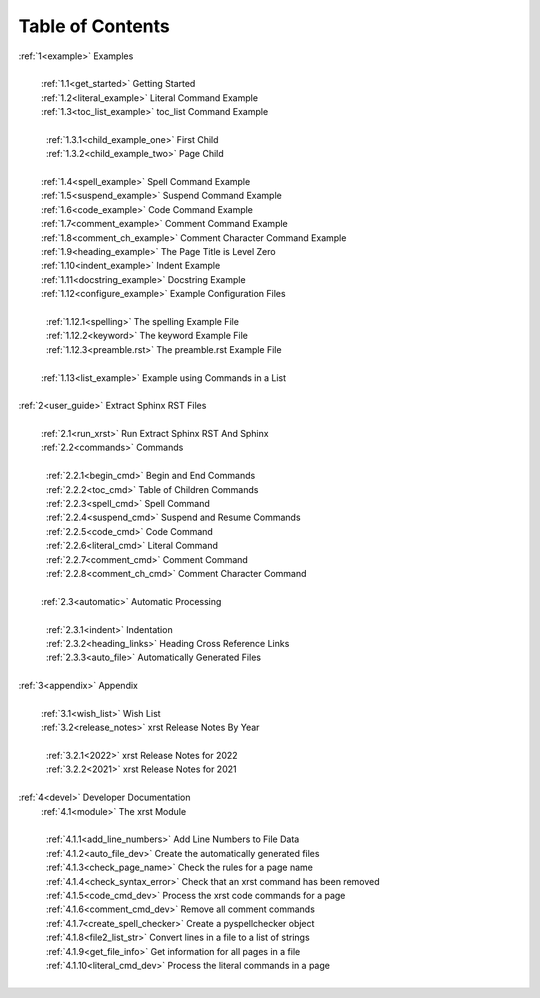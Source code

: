 .. |space| unicode:: 0xA0

.. _xrst_table_of_contents-0:

Table of Contents
*****************
| :ref:`1<example>` Examples
|
|  |space| :ref:`1.1<get_started>` Getting Started
|  |space| :ref:`1.2<literal_example>` Literal Command Example
|  |space| :ref:`1.3<toc_list_example>` toc_list Command Example
|
|  |space|  |space| :ref:`1.3.1<child_example_one>` First Child
|  |space|  |space| :ref:`1.3.2<child_example_two>` Page Child
|
|  |space| :ref:`1.4<spell_example>` Spell Command Example
|  |space| :ref:`1.5<suspend_example>` Suspend Command Example
|  |space| :ref:`1.6<code_example>` Code Command Example
|  |space| :ref:`1.7<comment_example>` Comment Command Example
|  |space| :ref:`1.8<comment_ch_example>` Comment Character Command Example
|  |space| :ref:`1.9<heading_example>` The Page Title is Level Zero
|  |space| :ref:`1.10<indent_example>` Indent Example
|  |space| :ref:`1.11<docstring_example>` Docstring Example
|  |space| :ref:`1.12<configure_example>` Example Configuration Files
|
|  |space|  |space| :ref:`1.12.1<spelling>` The spelling Example File
|  |space|  |space| :ref:`1.12.2<keyword>` The keyword Example File
|  |space|  |space| :ref:`1.12.3<preamble.rst>` The preamble.rst Example File
|
|  |space| :ref:`1.13<list_example>` Example using Commands in a List
|
| :ref:`2<user_guide>` Extract Sphinx RST Files
|
|  |space| :ref:`2.1<run_xrst>` Run Extract Sphinx RST And Sphinx
|  |space| :ref:`2.2<commands>` Commands
|
|  |space|  |space| :ref:`2.2.1<begin_cmd>` Begin and End Commands
|  |space|  |space| :ref:`2.2.2<toc_cmd>` Table of Children Commands
|  |space|  |space| :ref:`2.2.3<spell_cmd>` Spell Command
|  |space|  |space| :ref:`2.2.4<suspend_cmd>` Suspend and Resume Commands
|  |space|  |space| :ref:`2.2.5<code_cmd>` Code Command
|  |space|  |space| :ref:`2.2.6<literal_cmd>` Literal Command
|  |space|  |space| :ref:`2.2.7<comment_cmd>` Comment Command
|  |space|  |space| :ref:`2.2.8<comment_ch_cmd>` Comment Character Command
|
|  |space| :ref:`2.3<automatic>` Automatic Processing
|
|  |space|  |space| :ref:`2.3.1<indent>` Indentation
|  |space|  |space| :ref:`2.3.2<heading_links>` Heading Cross Reference Links
|  |space|  |space| :ref:`2.3.3<auto_file>` Automatically Generated Files
|
| :ref:`3<appendix>` Appendix
|
|  |space| :ref:`3.1<wish_list>` Wish List
|  |space| :ref:`3.2<release_notes>` xrst Release Notes By Year
|
|  |space|  |space| :ref:`3.2.1<2022>` xrst Release Notes for 2022
|  |space|  |space| :ref:`3.2.2<2021>` xrst Release Notes for 2021
|
| :ref:`4<devel>` Developer Documentation
|  |space| :ref:`4.1<module>` The xrst Module
|
|  |space|  |space| :ref:`4.1.1<add_line_numbers>` Add Line Numbers to File Data
|  |space|  |space| :ref:`4.1.2<auto_file_dev>` Create the automatically generated files
|  |space|  |space| :ref:`4.1.3<check_page_name>` Check the rules for a page name
|  |space|  |space| :ref:`4.1.4<check_syntax_error>` Check that an xrst command has been removed
|  |space|  |space| :ref:`4.1.5<code_cmd_dev>` Process the xrst code commands for a page
|  |space|  |space| :ref:`4.1.6<comment_cmd_dev>` Remove all comment commands
|  |space|  |space| :ref:`4.1.7<create_spell_checker>` Create a pyspellchecker object
|  |space|  |space| :ref:`4.1.8<file2_list_str>` Convert lines in a file to a list of strings
|  |space|  |space| :ref:`4.1.9<get_file_info>` Get information for all pages in a file
|  |space|  |space| :ref:`4.1.10<literal_cmd_dev>` Process the literal commands in a page
|
